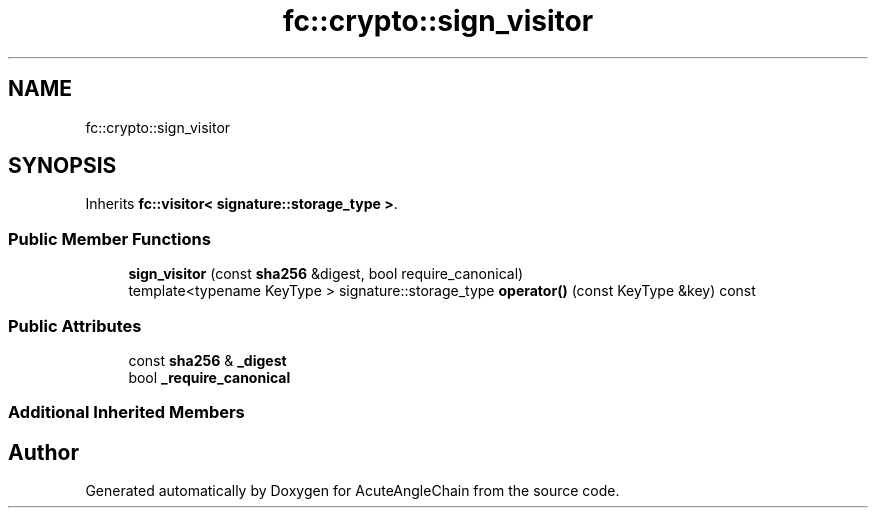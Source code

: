 .TH "fc::crypto::sign_visitor" 3 "Sun Jun 3 2018" "AcuteAngleChain" \" -*- nroff -*-
.ad l
.nh
.SH NAME
fc::crypto::sign_visitor
.SH SYNOPSIS
.br
.PP
.PP
Inherits \fBfc::visitor< signature::storage_type >\fP\&.
.SS "Public Member Functions"

.in +1c
.ti -1c
.RI "\fBsign_visitor\fP (const \fBsha256\fP &digest, bool require_canonical)"
.br
.ti -1c
.RI "template<typename KeyType > signature::storage_type \fBoperator()\fP (const KeyType &key) const"
.br
.in -1c
.SS "Public Attributes"

.in +1c
.ti -1c
.RI "const \fBsha256\fP & \fB_digest\fP"
.br
.ti -1c
.RI "bool \fB_require_canonical\fP"
.br
.in -1c
.SS "Additional Inherited Members"


.SH "Author"
.PP 
Generated automatically by Doxygen for AcuteAngleChain from the source code\&.

